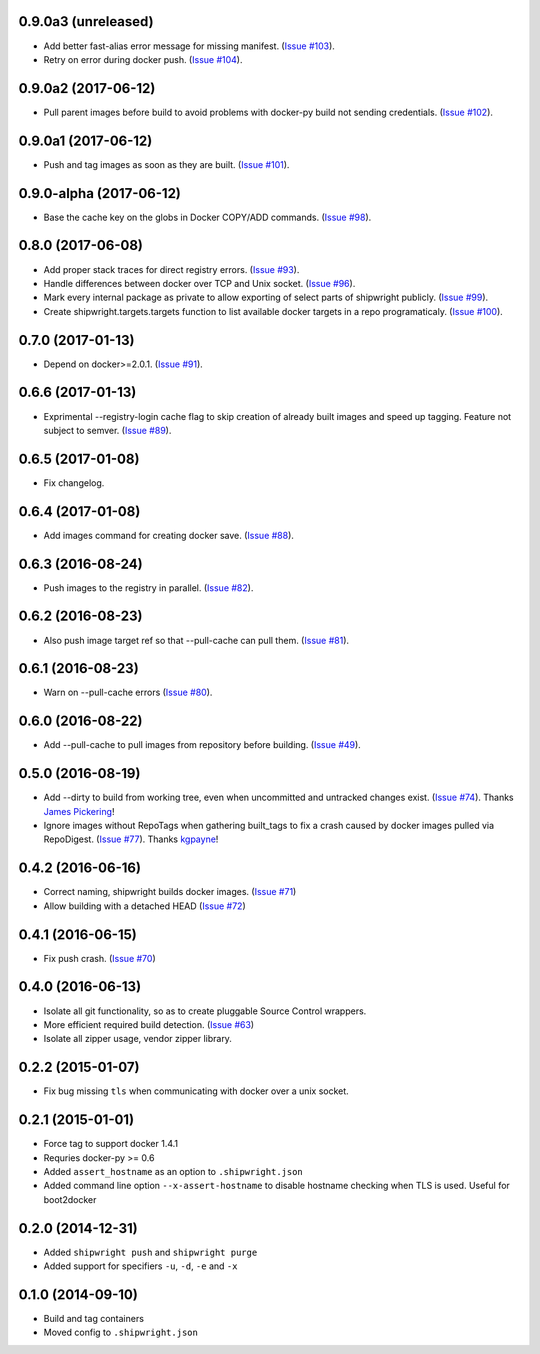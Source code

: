 0.9.0a3 (unreleased)
--------------------

- Add better fast-alias error message for missing manifest.
  (`Issue #103 <https://github.com/6si/shipwright/pull/103>`_).
- Retry on error during docker push.
  (`Issue #104 <https://github.com/6si/shipwright/pull/104>`_).

0.9.0a2 (2017-06-12)
--------------------

- Pull parent images before build to avoid problems with
  docker-py build not sending credentials.
  (`Issue #102 <https://github.com/6si/shipwright/pull/102>`_).


0.9.0a1 (2017-06-12)
--------------------

- Push and tag images as soon as they are built.
  (`Issue #101 <https://github.com/6si/shipwright/pull/101>`_).


0.9.0-alpha (2017-06-12)
------------------------

- Base the cache key on the globs in Docker COPY/ADD commands.
  (`Issue #98 <https://github.com/6si/shipwright/pull/98>`_).


0.8.0 (2017-06-08)
------------------

- Add proper stack traces for direct registry errors.
  (`Issue #93 <https://github.com/6si/shipwright/pull/93>`_).
- Handle differences between docker over TCP and Unix socket.
  (`Issue #96 <https://github.com/6si/shipwright/pull/96>`_).
- Mark every internal package as private to allow exporting
  of select parts of shipwright publicly.
  (`Issue #99 <https://github.com/6si/shipwright/pull/99>`_).
- Create shipwright.targets.targets function to list available
  docker targets in a repo programaticaly.
  (`Issue #100 <https://github.com/6si/shipwright/pull/100>`_).


0.7.0 (2017-01-13)
------------------

- Depend on docker>=2.0.1.
  (`Issue #91 <https://github.com/6si/shipwright/pull/91>`_).


0.6.6 (2017-01-13)
------------------

- Exprimental --registry-login cache flag to skip creation of already built
  images and speed up tagging. Feature not subject to semver.
  (`Issue #89 <https://github.com/6si/shipwright/pull/89>`_).

0.6.5 (2017-01-08)
------------------

- Fix changelog.


0.6.4 (2017-01-08)
------------------

- Add images command for creating docker save.
  (`Issue #88 <https://github.com/6si/shipwright/pull/88>`_).


0.6.3 (2016-08-24)
------------------

- Push images to the registry in parallel.
  (`Issue #82 <https://github.com/6si/shipwright/pull/82>`_).


0.6.2 (2016-08-23)
------------------

- Also push image target ref so that --pull-cache can pull them.
  (`Issue #81 <https://github.com/6si/shipwright/pull/81>`_).


0.6.1 (2016-08-23)
------------------

- Warn on --pull-cache errors
  (`Issue #80 <https://github.com/6si/shipwright/pull/80>`_).


0.6.0 (2016-08-22)
------------------

- Add --pull-cache to pull images from repository before building.
  (`Issue #49 <https://github.com/6si/shipwright/issues/49>`_).


0.5.0 (2016-08-19)
------------------

- Add --dirty to build from working tree, even when uncommitted and untracked changes exist.
  (`Issue #74 <https://github.com/6si/shipwright/pull/74>`_).
  Thanks `James Pickering <https://github.com/jamespic>`_!
- Ignore images without RepoTags when gathering built_tags to fix a crash
  caused by docker images pulled via RepoDigest.
  (`Issue #77 <https://github.com/6si/shipwright/issues/77>`_).
  Thanks `kgpayne <https://github.com/kgpayne>`_!


0.4.2 (2016-06-16)
------------------

- Correct naming, shipwright builds docker images.
  (`Issue #71 <https://github.com/6si/shipwright/pull/71>`_)
- Allow building with a detached HEAD
  (`Issue #72 <https://github.com/6si/shipwright/pull/72>`_)


0.4.1 (2016-06-15)
------------------

- Fix push crash. (`Issue #70 <https://github.com/6si/shipwright/pull/70>`_)


0.4.0 (2016-06-13)
------------------

- Isolate all git functionality, so as to create pluggable Source Control wrappers.
- More efficient required build detection. (`Issue #63 <https://github.com/6si/shipwright/pull/63>`_)
- Isolate all zipper usage, vendor zipper library.

0.2.2 (2015-01-07)
------------------

-  Fix bug missing ``tls`` when communicating with docker over a unix
   socket.

0.2.1 (2015-01-01)
------------------

-  Force tag to support docker 1.4.1
-  Requries docker-py >= 0.6
-  Added ``assert_hostname`` as an option to ``.shipwright.json``
-  Added command line option ``--x-assert-hostname`` to disable hostname
   checking when TLS is used. Useful for boot2docker

0.2.0 (2014-12-31)
------------------

-  Added ``shipwright push`` and ``shipwright purge``
-  Added support for specifiers ``-u``, ``-d``, ``-e`` and ``-x``

0.1.0 (2014-09-10)
------------------

-  Build and tag containers
-  Moved config to ``.shipwright.json``
